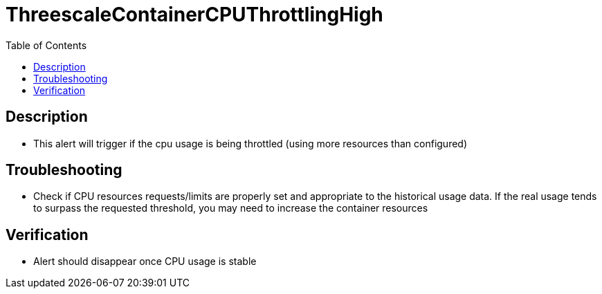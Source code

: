 :toc:
:toc-placement!:

= ThreescaleContainerCPUThrottlingHigh

toc::[]

== Description

* This alert will trigger if the cpu usage is being throttled (using more resources than configured)

== Troubleshooting

* Check if CPU resources requests/limits are properly set and appropriate to the historical usage data. If the real usage tends to surpass the requested threshold, you may need to increase the container resources

== Verification

* Alert should disappear once CPU usage is stable

